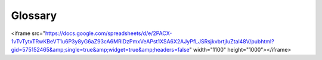 ************************************************
Glossary
************************************************

<iframe src="https://docs.google.com/spreadsheets/d/e/2PACX-1vTvTytxTRwKBeVT1u6P3y8yG6aZ93cA6MRiDzPmxVeAPst1XSA6X2AJyPfLJSRsjkvbrtjIuZtal48V/pubhtml?gid=575152465&amp;single=true&amp;widget=true&amp;headers=false" width="1100" height="1000"></iframe>


